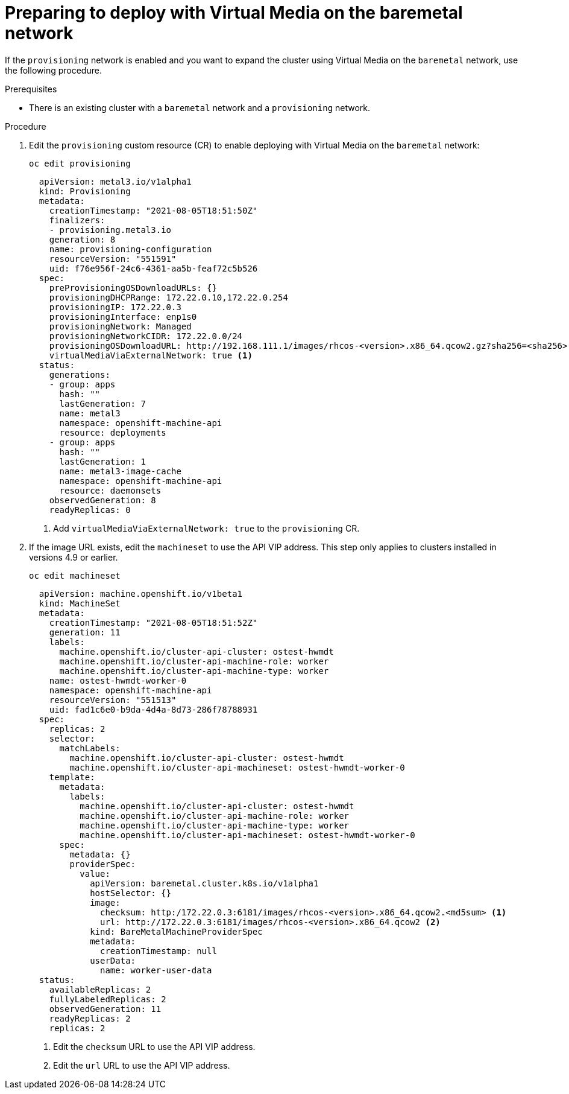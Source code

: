 // This is included in the following assemblies:
//
// installing_bare_metal_ipi/ipi-install-expanding-the-cluster.adoc

:_content-type: PROCEDURE
[id="preparing-to-deploy-with-virtual-media-on-the-baremetal-network_{context}"]
= Preparing to deploy with Virtual Media on the baremetal network

If the `provisioning` network is enabled and you want to expand the cluster using Virtual Media on the `baremetal` network, use the following procedure.

.Prerequisites

* There is an existing cluster with a `baremetal` network and a `provisioning` network.

.Procedure

. Edit the `provisioning` custom resource (CR) to enable deploying with Virtual Media on the `baremetal` network:
+
[source,terminmal]
----
oc edit provisioning
----
+
[source,yaml]
----
  apiVersion: metal3.io/v1alpha1
  kind: Provisioning
  metadata:
    creationTimestamp: "2021-08-05T18:51:50Z"
    finalizers:
    - provisioning.metal3.io
    generation: 8
    name: provisioning-configuration
    resourceVersion: "551591"
    uid: f76e956f-24c6-4361-aa5b-feaf72c5b526
  spec:
    preProvisioningOSDownloadURLs: {}
    provisioningDHCPRange: 172.22.0.10,172.22.0.254
    provisioningIP: 172.22.0.3
    provisioningInterface: enp1s0
    provisioningNetwork: Managed
    provisioningNetworkCIDR: 172.22.0.0/24
    provisioningOSDownloadURL: http://192.168.111.1/images/rhcos-<version>.x86_64.qcow2.gz?sha256=<sha256>
    virtualMediaViaExternalNetwork: true <1>
  status:
    generations:
    - group: apps
      hash: ""
      lastGeneration: 7
      name: metal3
      namespace: openshift-machine-api
      resource: deployments
    - group: apps
      hash: ""
      lastGeneration: 1
      name: metal3-image-cache
      namespace: openshift-machine-api
      resource: daemonsets
    observedGeneration: 8
    readyReplicas: 0
----
+
<1> Add `virtualMediaViaExternalNetwork: true` to the `provisioning` CR.


. If the image URL exists, edit the `machineset` to use the API VIP address. This step only applies to clusters installed in versions 4.9 or earlier.
+
[source,terminal]
----
oc edit machineset
----
+
[source,yaml]
----
  apiVersion: machine.openshift.io/v1beta1
  kind: MachineSet
  metadata:
    creationTimestamp: "2021-08-05T18:51:52Z"
    generation: 11
    labels:
      machine.openshift.io/cluster-api-cluster: ostest-hwmdt
      machine.openshift.io/cluster-api-machine-role: worker
      machine.openshift.io/cluster-api-machine-type: worker
    name: ostest-hwmdt-worker-0
    namespace: openshift-machine-api
    resourceVersion: "551513"
    uid: fad1c6e0-b9da-4d4a-8d73-286f78788931
  spec:
    replicas: 2
    selector:
      matchLabels:
        machine.openshift.io/cluster-api-cluster: ostest-hwmdt
        machine.openshift.io/cluster-api-machineset: ostest-hwmdt-worker-0
    template:
      metadata:
        labels:
          machine.openshift.io/cluster-api-cluster: ostest-hwmdt
          machine.openshift.io/cluster-api-machine-role: worker
          machine.openshift.io/cluster-api-machine-type: worker
          machine.openshift.io/cluster-api-machineset: ostest-hwmdt-worker-0
      spec:
        metadata: {}
        providerSpec:
          value:
            apiVersion: baremetal.cluster.k8s.io/v1alpha1
            hostSelector: {}
            image:
              checksum: http:/172.22.0.3:6181/images/rhcos-<version>.x86_64.qcow2.<md5sum> <1>
              url: http://172.22.0.3:6181/images/rhcos-<version>.x86_64.qcow2 <2>
            kind: BareMetalMachineProviderSpec
            metadata:
              creationTimestamp: null
            userData:
              name: worker-user-data
  status:
    availableReplicas: 2
    fullyLabeledReplicas: 2
    observedGeneration: 11
    readyReplicas: 2
    replicas: 2
----
+
<1> Edit the `checksum` URL to use the API VIP address.
<2> Edit the `url` URL to use the API VIP address.
